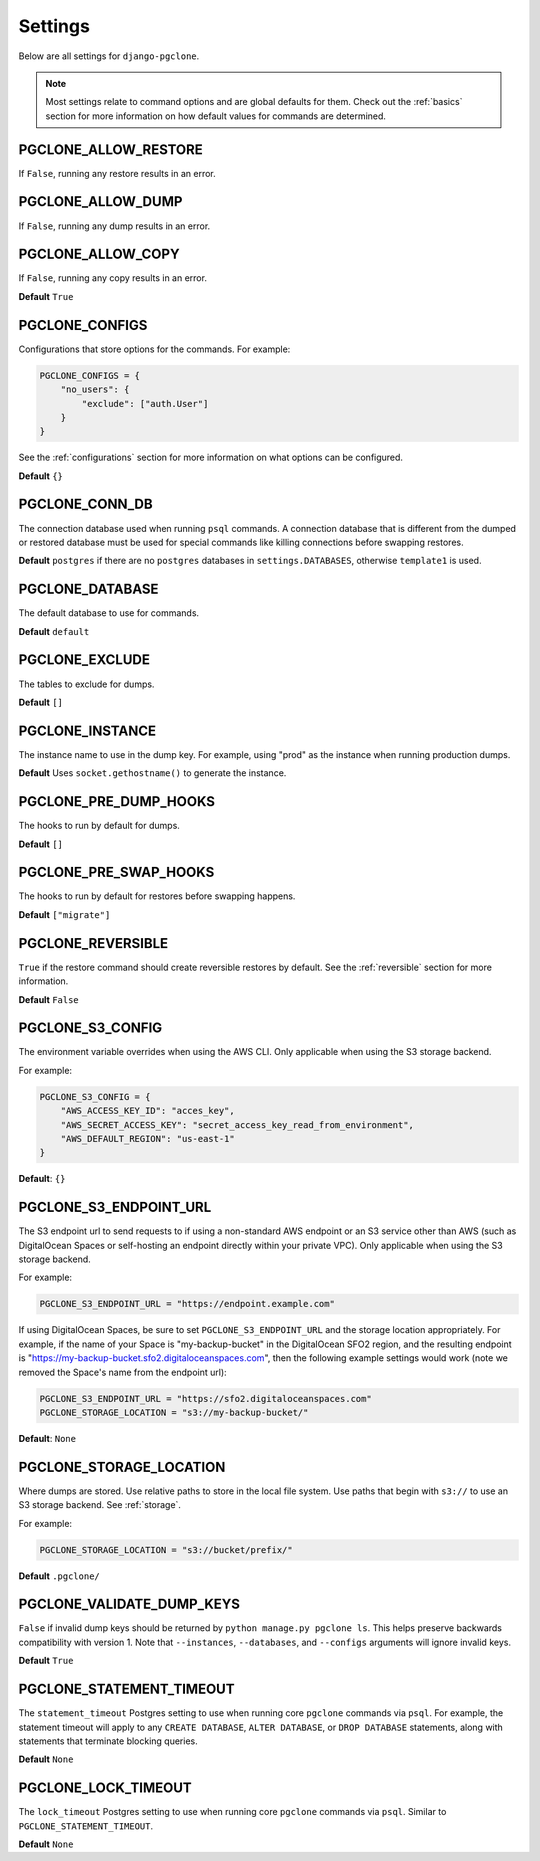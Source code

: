 .. _settings:

Settings
========

Below are all settings for ``django-pgclone``.

.. note::

    Most settings relate to command options and are global defaults for them.
    Check out the :ref:`basics` section for more information on how default
    values for commands are determined.

PGCLONE_ALLOW_RESTORE
---------------------

If ``False``, running any restore results in an error.

PGCLONE_ALLOW_DUMP
------------------

If ``False``, running any dump results in an error.

PGCLONE_ALLOW_COPY
------------------

If ``False``, running any copy results in an error.

**Default** ``True``

PGCLONE_CONFIGS
---------------

Configurations that store options for the commands. For example:

.. code-block:: python

    PGCLONE_CONFIGS = {
        "no_users": {
            "exclude": ["auth.User"]
        }
    }

See the :ref:`configurations` section for more information on what
options can be configured.

**Default** ``{}``

PGCLONE_CONN_DB
---------------

The connection database used when running ``psql`` commands. A connection database that
is different from the dumped or restored database must be used for special commands
like killing connections before swapping restores.

**Default** ``postgres`` if there are no ``postgres`` databases in ``settings.DATABASES``,
otherwise ``template1`` is used.

PGCLONE_DATABASE
----------------

The default database to use for commands.

**Default** ``default``

PGCLONE_EXCLUDE
---------------

The tables to exclude for dumps.

**Default** ``[]``

PGCLONE_INSTANCE
----------------

The instance name to use in the dump key. For example,
using "prod" as the instance when running production dumps.

**Default** Uses ``socket.gethostname()`` to generate the instance.

PGCLONE_PRE_DUMP_HOOKS
----------------------

The hooks to run by default for dumps.

**Default** ``[]``

PGCLONE_PRE_SWAP_HOOKS
----------------------

The hooks to run by default for restores before swapping happens.

**Default** ``["migrate"]``

PGCLONE_REVERSIBLE
------------------

``True`` if the restore command should create reversible restores by default.
See the :ref:`reversible` section for more information.

**Default** ``False``

PGCLONE_S3_CONFIG
-----------------

The environment variable overrides when using the AWS CLI. Only applicable when
using the S3 storage backend.

For example:

.. code-block:: python

    PGCLONE_S3_CONFIG = {
        "AWS_ACCESS_KEY_ID": "acces_key",
        "AWS_SECRET_ACCESS_KEY": "secret_access_key_read_from_environment",
        "AWS_DEFAULT_REGION": "us-east-1"
    }

**Default**: ``{}``

PGCLONE_S3_ENDPOINT_URL
-----------------------

The S3 endpoint url to send requests to if using a non-standard AWS endpoint or
an S3 service other than AWS (such as DigitalOcean Spaces or self-hosting an
endpoint directly within your private VPC). Only applicable when using the S3
storage backend.

For example:

.. code-block:: python

    PGCLONE_S3_ENDPOINT_URL = "https://endpoint.example.com"

If using DigitalOcean Spaces, be sure to set ``PGCLONE_S3_ENDPOINT_URL`` and the
storage location appropriately. For example, if the name of your Space is
"my-backup-bucket" in the DigitalOcean SFO2 region, and the resulting endpoint is
"https://my-backup-bucket.sfo2.digitaloceanspaces.com", then the following example
settings would work (note we removed the Space's name from the endpoint url):

.. code-block:: python

    PGCLONE_S3_ENDPOINT_URL = "https://sfo2.digitaloceanspaces.com"
    PGCLONE_STORAGE_LOCATION = "s3://my-backup-bucket/"

**Default**: ``None``

PGCLONE_STORAGE_LOCATION
------------------------

Where dumps are stored. Use relative paths to store in the local
file system. Use paths that begin with ``s3://`` to use an S3 storage backend.
See :ref:`storage`.

For example:

.. code-block:: python

    PGCLONE_STORAGE_LOCATION = "s3://bucket/prefix/"

**Default** ``.pgclone/``

PGCLONE_VALIDATE_DUMP_KEYS
--------------------------

``False`` if invalid dump keys should be returned by ``python manage.py pgclone ls``.
This helps preserve backwards compatibility with version 1. Note that
``--instances``, ``--databases``, and ``--configs`` arguments will ignore invalid
keys.

**Default** ``True``

PGCLONE_STATEMENT_TIMEOUT
-------------------------

The ``statement_timeout`` Postgres setting to use when running core ``pgclone``
commands via ``psql``. For example, the statement timeout will apply to
any ``CREATE DATABASE``, ``ALTER DATABASE``, or ``DROP DATABASE`` statements,
along with statements that terminate blocking queries.

**Default** ``None``

PGCLONE_LOCK_TIMEOUT
--------------------

The ``lock_timeout`` Postgres setting to use when running core ``pgclone``
commands via ``psql``. Similar to ``PGCLONE_STATEMENT_TIMEOUT``.

**Default** ``None``
